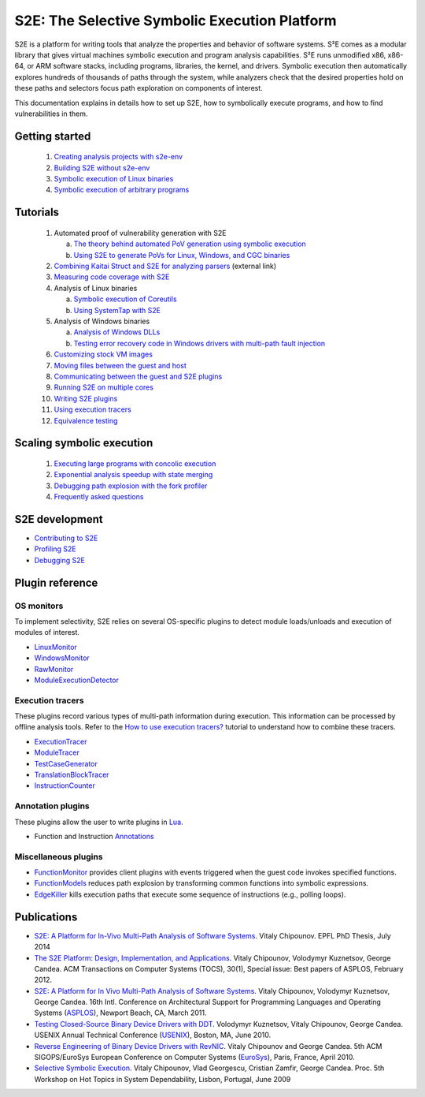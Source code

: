==============================================
S2E: The Selective Symbolic Execution Platform
==============================================

S2E is a platform for writing tools that analyze the properties and behavior of software systems. S²E comes as a modular
library that gives virtual machines symbolic execution and program analysis capabilities. S²E runs unmodified x86,
x86-64, or ARM software stacks, including programs, libraries, the kernel, and drivers. Symbolic execution then
automatically explores hundreds of thousands of paths through the system, while analyzers check that the desired
properties hold on these paths and selectors focus path exploration on components of interest.

This documentation explains in details how to set up S2E, how to symbolically execute programs, and how to find
vulnerabilities in them.

Getting started
===============

  1. `Creating analysis projects with s2e-env <src/s2e-env.rst>`_
  2. `Building S2E without s2e-env <src/BuildingS2E.rst>`_
  3. `Symbolic execution of Linux binaries <src/Tutorials/BasicLinuxSymbex/s2e.so.rst>`_
  4. `Symbolic execution of arbitrary programs <src/Tutorials/BasicLinuxSymbex/SourceCode.rst>`_

Tutorials
=========

  1. Automated proof of vulnerability generation with S2E

     a. `The theory behind automated PoV generation using symbolic execution <src/Tutorials/PoV/pov.rst>`_
     b. `Using S2E to generate PoVs for Linux, Windows, and CGC binaries <src/Tutorials/PoV/index.rst>`_

  2. `Combining Kaitai Struct and S2E for analyzing parsers <https://adrianherrera.github.io/post/kaitai-s2e>`_
     (external link)

  3. `Measuring code coverage with S2E <src/Howtos/Coverage/index.rst>`_

  4. Analysis of Linux binaries

     a. `Symbolic execution of Coreutils <src/Tutorials/coreutils/index.rst>`_
     b. `Using SystemTap with S2E <src/Tutorials/SystemTap/index.rst>`_

  5. Analysis of Windows binaries

     a. `Analysis of Windows DLLs <src/Tutorials/WindowsDLL/index.rst>`_
     b. `Testing error recovery code in Windows drivers with multi-path fault injection <src/Tutorials/WindowsDrivers/FaultInjection.rst>`_


  6. `Customizing stock VM images <src/ImageInstallation.rst>`_
  7. `Moving files between the guest and host <src/MovingFiles.rst>`_
  8. `Communicating between the guest and S2E plugins <src/Plugins/BaseInstructions.rst>`_
  9. `Running S2E on multiple cores <src/Howtos/Parallel.rst>`_
  10. `Writing S2E plugins <src/Howtos/WritingPlugins.rst>`_
  11. `Using execution tracers <src/Howtos/ExecutionTracers.rst>`_
  12. `Equivalence testing <src/EquivalenceTesting.rst>`_

Scaling symbolic execution
==========================

  1. `Executing large programs with concolic execution <src/Howtos/Concolic.rst>`_
  2. `Exponential analysis speedup with state merging <src/StateMerging.rst>`_
  3. `Debugging path explosion with the fork profiler <src/Tools/ForkProfiler.rst>`_
  4. `Frequently asked questions <src/FAQ.rst>`_


S2E development
===============

* `Contributing to S2E <src/Contribute.rst>`_
* `Profiling S2E <src/ProfilingS2E.rst>`_
* `Debugging S2E <src/DebuggingS2E.rst>`_


Plugin reference
================

OS monitors
-----------

To implement selectivity, S2E relies on several OS-specific plugins to detect module loads/unloads and execution of
modules of interest.

* `LinuxMonitor <src/Plugins/Linux/LinuxMonitor.rst>`_
* `WindowsMonitor <src/Plugins/Windows/WindowsMonitor.rst>`_
* `RawMonitor <src/Plugins/RawMonitor.rst>`_
* `ModuleExecutionDetector <src/Plugins/ModuleExecutionDetector.rst>`_

Execution tracers
-----------------

These plugins record various types of multi-path information during execution. This information can be processed by
offline analysis tools. Refer to the `How to use execution tracers? <src/Howtos/ExecutionTracers.rst>`_ tutorial to
understand how to combine these tracers.

* `ExecutionTracer <src/Plugins/Tracers/ExecutionTracer.rst>`_
* `ModuleTracer <src/Plugins/Tracers/ModuleTracer.rst>`_
* `TestCaseGenerator <src/Plugins/Tracers/TestCaseGenerator.rst>`_
* `TranslationBlockTracer <src/Plugins/Tracers/TranslationBlockTracer.rst>`_
* `InstructionCounter <src/Plugins/Tracers/InstructionCounter.rst>`_

Annotation plugins
------------------

These plugins allow the user to write plugins in `Lua <http://lua.org/>`_.

* Function and Instruction `Annotations <src/Plugins/Annotations.rst>`_

Miscellaneous plugins
---------------------

* `FunctionMonitor <src/Plugins/FunctionMonitor.rst>`_ provides client plugins with events triggered when the guest code
  invokes specified functions.
* `FunctionModels <src/Plugins/Linux/FunctionModels.rst>`_ reduces path explosion by transforming common functions into
  symbolic expressions.
* `EdgeKiller <src/Plugins/EdgeKiller.rst>`_ kills execution paths that execute some sequence of instructions (e.g.,
  polling loops).


Publications
============

* `S2E: A Platform for In-Vivo Multi-Path Analysis of Software Systems <http://dslab.epfl.ch/pubs/EPFL_TH6251.pdf>`_.
  Vitaly Chipounov. EPFL PhD Thesis, July 2014

* `The S2E Platform: Design, Implementation, and Applications <http://dslab.epfl.ch/pubs/s2e-tocs.pdf>`_.
  Vitaly Chipounov, Volodymyr Kuznetsov, George Candea.
  ACM Transactions on Computer Systems (TOCS), 30(1), Special issue: Best papers of ASPLOS, February 2012.

* `S2E: A Platform for In Vivo Multi-Path Analysis of Software Systems <http://dslab.epfl.ch/pubs/s2e.pdf>`_.
  Vitaly Chipounov, Volodymyr Kuznetsov, George Candea. 16th Intl. Conference on Architectural Support for Programming
  Languages and Operating Systems (`ASPLOS <http://asplos11.cs.ucr.edu/>`_), Newport Beach, CA, March 2011.

* `Testing Closed-Source Binary Device Drivers with DDT <http://dslab.epfl.ch/pubs/ddt>`_.
  Volodymyr Kuznetsov, Vitaly Chipounov, George Candea. USENIX Annual Technical Conference (`USENIX
  <http://www.usenix.org/event/atc10/>`_), Boston, MA, June 2010.

* `Reverse Engineering of Binary Device Drivers with RevNIC <http://dslab.epfl.ch/pubs/revnic>`_.
  Vitaly Chipounov and George Candea. 5th ACM SIGOPS/EuroSys European Conference on Computer Systems (`EuroSys
  <http://eurosys2010.sigops-france.fr/>`_), Paris, France, April 2010.

* `Selective Symbolic Execution <http://dslab.epfl.ch/pubs/selsymbex>`_.
  Vitaly Chipounov, Vlad Georgescu, Cristian Zamfir, George Candea. Proc. 5th Workshop on Hot Topics in System
  Dependability, Lisbon, Portugal, June 2009
